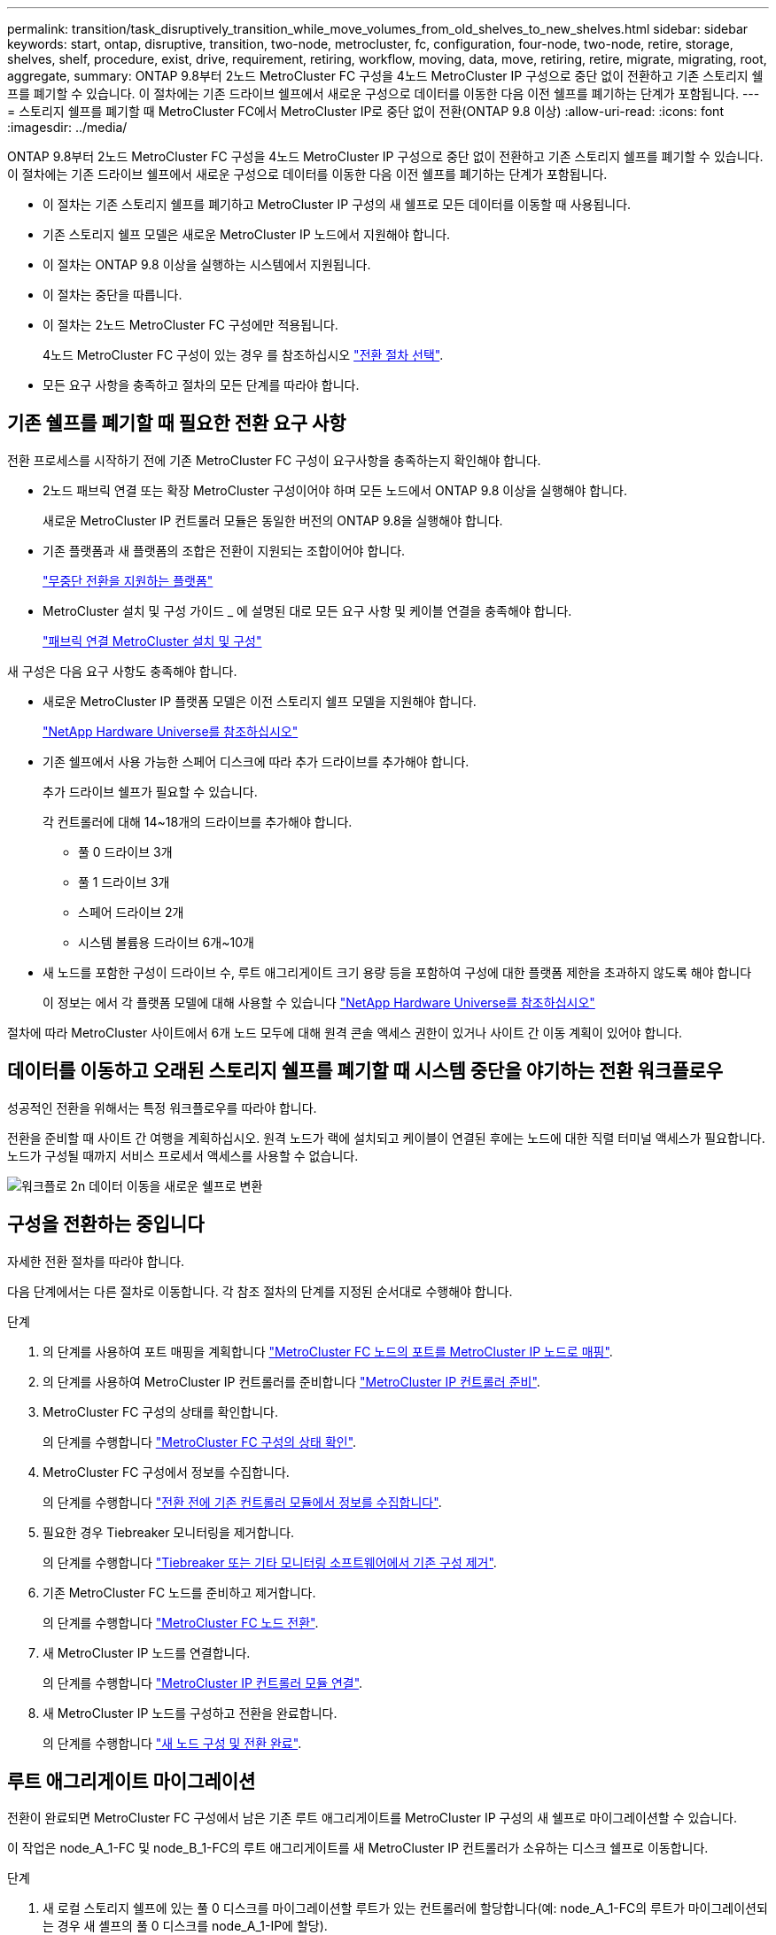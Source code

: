 ---
permalink: transition/task_disruptively_transition_while_move_volumes_from_old_shelves_to_new_shelves.html 
sidebar: sidebar 
keywords: start, ontap, disruptive, transition, two-node, metrocluster, fc, configuration, four-node, two-node, retire, storage, shelves, shelf, procedure, exist, drive, requirement, retiring, workflow, moving, data, move, retiring, retire, migrate, migrating, root, aggregate, 
summary: ONTAP 9.8부터 2노드 MetroCluster FC 구성을 4노드 MetroCluster IP 구성으로 중단 없이 전환하고 기존 스토리지 쉘프를 폐기할 수 있습니다. 이 절차에는 기존 드라이브 쉘프에서 새로운 구성으로 데이터를 이동한 다음 이전 쉘프를 폐기하는 단계가 포함됩니다. 
---
= 스토리지 쉘프를 폐기할 때 MetroCluster FC에서 MetroCluster IP로 중단 없이 전환(ONTAP 9.8 이상)
:allow-uri-read: 
:icons: font
:imagesdir: ../media/


[role="lead"]
ONTAP 9.8부터 2노드 MetroCluster FC 구성을 4노드 MetroCluster IP 구성으로 중단 없이 전환하고 기존 스토리지 쉘프를 폐기할 수 있습니다. 이 절차에는 기존 드라이브 쉘프에서 새로운 구성으로 데이터를 이동한 다음 이전 쉘프를 폐기하는 단계가 포함됩니다.

* 이 절차는 기존 스토리지 쉘프를 폐기하고 MetroCluster IP 구성의 새 쉘프로 모든 데이터를 이동할 때 사용됩니다.
* 기존 스토리지 쉘프 모델은 새로운 MetroCluster IP 노드에서 지원해야 합니다.
* 이 절차는 ONTAP 9.8 이상을 실행하는 시스템에서 지원됩니다.
* 이 절차는 중단을 따릅니다.
* 이 절차는 2노드 MetroCluster FC 구성에만 적용됩니다.
+
4노드 MetroCluster FC 구성이 있는 경우 를 참조하십시오 link:concept_choosing_your_transition_procedure_mcc_transition.html["전환 절차 선택"].

* 모든 요구 사항을 충족하고 절차의 모든 단계를 따라야 합니다.




== 기존 쉘프를 폐기할 때 필요한 전환 요구 사항

전환 프로세스를 시작하기 전에 기존 MetroCluster FC 구성이 요구사항을 충족하는지 확인해야 합니다.

* 2노드 패브릭 연결 또는 확장 MetroCluster 구성이어야 하며 모든 노드에서 ONTAP 9.8 이상을 실행해야 합니다.
+
새로운 MetroCluster IP 컨트롤러 모듈은 동일한 버전의 ONTAP 9.8을 실행해야 합니다.

* 기존 플랫폼과 새 플랫폼의 조합은 전환이 지원되는 조합이어야 합니다.
+
link:concept_supported_platforms_for_transition.html["무중단 전환을 지원하는 플랫폼"]

* MetroCluster 설치 및 구성 가이드 _ 에 설명된 대로 모든 요구 사항 및 케이블 연결을 충족해야 합니다.
+
link:../install-fc/index.html["패브릭 연결 MetroCluster 설치 및 구성"]



새 구성은 다음 요구 사항도 충족해야 합니다.

* 새로운 MetroCluster IP 플랫폼 모델은 이전 스토리지 쉘프 모델을 지원해야 합니다.
+
https://hwu.netapp.com["NetApp Hardware Universe를 참조하십시오"^]

* 기존 쉘프에서 사용 가능한 스페어 디스크에 따라 추가 드라이브를 추가해야 합니다.
+
추가 드라이브 쉘프가 필요할 수 있습니다.

+
각 컨트롤러에 대해 14~18개의 드라이브를 추가해야 합니다.

+
** 풀 0 드라이브 3개
** 풀 1 드라이브 3개
** 스페어 드라이브 2개
** 시스템 볼륨용 드라이브 6개~10개


* 새 노드를 포함한 구성이 드라이브 수, 루트 애그리게이트 크기 용량 등을 포함하여 구성에 대한 플랫폼 제한을 초과하지 않도록 해야 합니다
+
이 정보는 에서 각 플랫폼 모델에 대해 사용할 수 있습니다 https://hwu.netapp.com["NetApp Hardware Universe를 참조하십시오"^]



절차에 따라 MetroCluster 사이트에서 6개 노드 모두에 대해 원격 콘솔 액세스 권한이 있거나 사이트 간 이동 계획이 있어야 합니다.



== 데이터를 이동하고 오래된 스토리지 쉘프를 폐기할 때 시스템 중단을 야기하는 전환 워크플로우

성공적인 전환을 위해서는 특정 워크플로우를 따라야 합니다.

전환을 준비할 때 사이트 간 여행을 계획하십시오. 원격 노드가 랙에 설치되고 케이블이 연결된 후에는 노드에 대한 직렬 터미널 액세스가 필요합니다. 노드가 구성될 때까지 서비스 프로세서 액세스를 사용할 수 없습니다.

image::../media/workflow_2n_transition_moving_data_to_new_shelves.png[워크플로 2n 데이터 이동을 새로운 쉘프로 변환]



== 구성을 전환하는 중입니다

자세한 전환 절차를 따라야 합니다.

다음 단계에서는 다른 절차로 이동합니다. 각 참조 절차의 단계를 지정된 순서대로 수행해야 합니다.

.단계
. 의 단계를 사용하여 포트 매핑을 계획합니다 link:../transition/concept_requirements_for_fc_to_ip_transition_2n_mcc_transition.html#mapping-ports-from-the-metrocluster-fc-nodes-to-the-metrocluster-ip-nodes["MetroCluster FC 노드의 포트를 MetroCluster IP 노드로 매핑"].
. 의 단계를 사용하여 MetroCluster IP 컨트롤러를 준비합니다 link:../transition/concept_requirements_for_fc_to_ip_transition_2n_mcc_transition.html#preparing-the-metrocluster-ip-controllers["MetroCluster IP 컨트롤러 준비"].
. MetroCluster FC 구성의 상태를 확인합니다.
+
의 단계를 수행합니다 link:../transition/concept_requirements_for_fc_to_ip_transition_2n_mcc_transition.html#verifying-the-health-of-the-metrocluster-fc-configuration["MetroCluster FC 구성의 상태 확인"].

. MetroCluster FC 구성에서 정보를 수집합니다.
+
의 단계를 수행합니다 link:../task_transition_the_mcc_fc_nodes_2n_mcc_transition_supertask.html#gathering-information-from-the-existing-controller-modules-before-the-transition["전환 전에 기존 컨트롤러 모듈에서 정보를 수집합니다"].

. 필요한 경우 Tiebreaker 모니터링을 제거합니다.
+
의 단계를 수행합니다 link:../transition/concept_requirements_for_fc_to_ip_transition_2n_mcc_transition.html#verifying-the-health-of-the-metrocluster-fc-configuration["Tiebreaker 또는 기타 모니터링 소프트웨어에서 기존 구성 제거"].

. 기존 MetroCluster FC 노드를 준비하고 제거합니다.
+
의 단계를 수행합니다 link:task_transition_the_mcc_fc_nodes_2n_mcc_transition_supertask.html["MetroCluster FC 노드 전환"].

. 새 MetroCluster IP 노드를 연결합니다.
+
의 단계를 수행합니다 link:task_connect_the_mcc_ip_controller_modules_2n_mcc_transition_supertask.html["MetroCluster IP 컨트롤러 모듈 연결"].

. 새 MetroCluster IP 노드를 구성하고 전환을 완료합니다.
+
의 단계를 수행합니다 link:task_configure_the_new_nodes_and_complete_transition.html["새 노드 구성 및 전환 완료"].





== 루트 애그리게이트 마이그레이션

전환이 완료되면 MetroCluster FC 구성에서 남은 기존 루트 애그리게이트를 MetroCluster IP 구성의 새 쉘프로 마이그레이션할 수 있습니다.

이 작업은 node_A_1-FC 및 node_B_1-FC의 루트 애그리게이트를 새 MetroCluster IP 컨트롤러가 소유하는 디스크 쉘프로 이동합니다.

.단계
. 새 로컬 스토리지 쉘프에 있는 풀 0 디스크를 마이그레이션할 루트가 있는 컨트롤러에 할당합니다(예: node_A_1-FC의 루트가 마이그레이션되는 경우 새 셸프의 풀 0 디스크를 node_A_1-IP에 할당).
+
migration_은 루트 mirror_를 제거하고 다시 생성하지 않으므로 migrate 명령을 실행하기 전에 풀 1 디스크를 할당할 필요가 없습니다

. 권한 모드를 고급으로 설정합니다.
+
'et priv advanced'

. 루트 애그리게이트 마이그레이션:
+
'system node migrate-root-node-name-disklist disk-id1, disk-id2, diskn-raid-type RAID-type'

+
** node-name은 루트 애그리게이트를 마이그레이션할 노드입니다.
** disk-id는 새 쉘프의 풀 0 디스크를 식별합니다.
** RAID 유형은 일반적으로 기존 루트 애그리게이트의 RAID 유형과 동일합니다.
** 'job show -idjob -id -instance' 명령을 사용하여 마이그레이션 상태를 확인할 수 있습니다. 여기서 job-id는 migrate-root 명령이 실행될 때 제공되는 값입니다.
+
예를 들어, node_A_1-FC의 루트 애그리게이트가 RAID_DP의 디스크 3개로 구성된 경우 다음 명령을 사용하여 루트를 새 쉘프 11로 마이그레이션합니다.

+
[listing]
----
system node migrate-root -node node_A_1-IP -disklist 3.11.0,3.11.1,3.11.2 -raid-type raid_dp
----


. 마이그레이션 작업이 완료되고 노드가 자동으로 재부팅될 때까지 기다립니다.
. 원격 클러스터에 직접 연결된 새 쉘프의 루트 애그리게이트에 대해 풀 1 디스크를 할당합니다.
. 마이그레이션된 루트 애그리게이트를 미러링합니다.
. 루트 애그리게이트 재동기화가 완료될 때까지 기다립니다.
+
storage aggregate show 명령을 사용하여 애그리게이트의 동기화 상태를 확인할 수 있습니다.

. 다른 루트 애그리게이트에 대해 이 단계를 반복합니다.




== 데이터 애그리게이트 마이그레이션

새 쉘프에서 데이터 애그리게이트를 생성하고 볼륨 이동을 사용하여 데이터 볼륨을 이전 쉘프에서 새 쉘프의 애그리게이트로 전송합니다.

. 데이터 볼륨을 새 컨트롤러의 aggregate로 한 번에 하나씩 이동합니다.
+
http://docs.netapp.com/platstor/topic/com.netapp.doc.hw-upgrade-controller/GUID-AFE432F6-60AD-4A79-86C0-C7D12957FA63.html["Aggregate 생성 및 볼륨을 새 노드로 이동"^]





== 폐기 쉘프가 node_A_1-FC 및 node_A_2-FC에서 이동되었습니다

기존 스토리지 쉘프를 원래 MetroCluster FC 구성에서 제거합니다. 이 쉘프는 원래 노드_A_1-FC 및 노드_A_2-FC에 의해 소유되었습니다.

. 삭제해야 하는 cluster_B의 이전 쉘프에서 애그리게이트를 식별합니다.
+
이 예제에서 다음 데이터 애그리게이트는 MetroCluster FC cluster_B에 의해 호스팅되므로 aggr_data_a1과 aggr_data_a2를 삭제해야 합니다.

+

NOTE: 쉘프의 데이터 애그리게이트를 파악하고, 오프라인 및 삭제하기 위한 단계를 수행해야 합니다. 이 예는 하나의 클러스터에만 해당됩니다.

+
[listing]
----
cluster_B::> aggr show

Aggregate     Size Available Used% State   #Vols  Nodes            RAID Status
--------- -------- --------- ----- ------- ------ ---------------- ------------
aggr0_node_A_1-FC
           349.0GB   16.83GB   95% online       1 node_A_1-IP      raid_dp,
                                                                   mirrored,
                                                                   normal
aggr0_node_A_2-IP
           349.0GB   16.83GB   95% online       1 node_A_2-IP      raid_dp,
                                                                   mirrored,
                                                                   normal
...
8 entries were displayed.

cluster_B::>
----
. 데이터 애그리게이트에 MDV_AUD 볼륨이 있는지 확인하고 Aggregate를 삭제하기 전에 이를 삭제하십시오.
+
이동할 수 없으므로 MDV_AUD 볼륨을 삭제해야 합니다.

. 각 애그리게이트를 오프라인 상태로 전환하고 삭제합니다.
+
.. Aggregate를 오프라인 상태로 전환:
+
'Storage aggregate offline-aggregate aggregate-name'을 선택합니다

+
다음 예는 오프라인이 되는 Aggregate node_B_1_aggr0을 보여줍니다.

+
[listing]
----
cluster_B::> storage aggregate offline -aggregate node_B_1_aggr0

Aggregate offline successful on aggregate: node_B_1_aggr0
----
.. 애그리게이트 삭제:
+
'스토리지 집계 삭제-집계 집계-이름'

+
메시지가 표시되면 플렉스를 폐기할 수 있습니다.

+
다음 예에서는 삭제 중인 Aggregate node_B_1_aggr0을 보여줍니다.

+
[listing]
----
cluster_B::> storage aggregate delete -aggregate node_B_1_aggr0
Warning: Are you sure you want to destroy aggregate "node_B_1_aggr0"? {y|n}: y
[Job 123] Job succeeded: DONE

cluster_B::>
----


. 모든 애그리게이트를 삭제한 후, 전원을 끄고 연결을 끊고 쉘프를 제거합니다.
. 위의 단계를 반복하여 cluster_a 쉘프를 폐기합니다.




== 전이를 완료하는 중입니다

이전 컨트롤러 모듈을 제거한 상태에서 전환 프로세스를 완료할 수 있습니다.

.단계
. 전환 프로세스를 완료합니다.
+
의 단계를 수행합니다 link:task_return_the_system_to_normal_operation_2n_mcc_transition_supertask.html["시스템을 정상 작동 상태로 되돌리기"].


